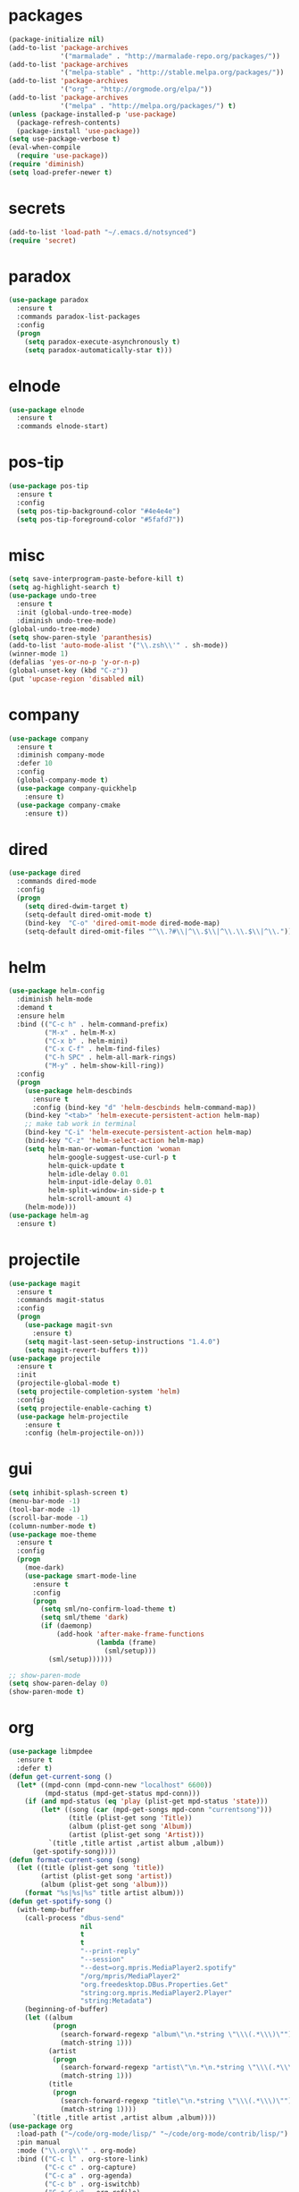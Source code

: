 * packages
#+begin_src emacs-lisp :tangle yes
  (package-initialize nil)
  (add-to-list 'package-archives
               '("marmalade" . "http://marmalade-repo.org/packages/"))
  (add-to-list 'package-archives
               '("melpa-stable" . "http://stable.melpa.org/packages/"))
  (add-to-list 'package-archives
               '("org" . "http://orgmode.org/elpa/"))
  (add-to-list 'package-archives
               '("melpa" . "http://melpa.org/packages/") t)
  (unless (package-installed-p 'use-package)
    (package-refresh-contents)
    (package-install 'use-package))
  (setq use-package-verbose t)
  (eval-when-compile
    (require 'use-package))
  (require 'diminish)
  (setq load-prefer-newer t)
#+end_src
* secrets
#+begin_src emacs-lisp :tangle yes
  (add-to-list 'load-path "~/.emacs.d/notsynced")
  (require 'secret)
#+end_src
* paradox
#+begin_src emacs-lisp :tangle yes
  (use-package paradox
    :ensure t
    :commands paradox-list-packages
    :config
    (progn
      (setq paradox-execute-asynchronously t)
      (setq paradox-automatically-star t)))
#+end_src
* elnode
#+begin_src emacs-lisp :tangle yes
  (use-package elnode
    :ensure t
    :commands elnode-start)
#+end_src
* pos-tip
#+begin_src emacs-lisp :tangle yes
  (use-package pos-tip
    :ensure t
    :config
    (setq pos-tip-background-color "#4e4e4e")
    (setq pos-tip-foreground-color "#5fafd7"))
#+end_src
* misc
#+begin_src emacs-lisp :tangle yes
  (setq save-interprogram-paste-before-kill t)
  (setq ag-highlight-search t)
  (use-package undo-tree
    :ensure t
    :init (global-undo-tree-mode)
    :diminish undo-tree-mode)
  (global-undo-tree-mode)
  (setq show-paren-style 'paranthesis)
  (add-to-list 'auto-mode-alist '("\\.zsh\\'" . sh-mode))
  (winner-mode 1)
  (defalias 'yes-or-no-p 'y-or-n-p)
  (global-unset-key (kbd "C-z"))
  (put 'upcase-region 'disabled nil)
#+end_src
* company
#+begin_src emacs-lisp :tangle yes
  (use-package company
    :ensure t
    :diminish company-mode
    :defer 10
    :config
    (global-company-mode t)
    (use-package company-quickhelp
      :ensure t)
    (use-package company-cmake
      :ensure t))
#+end_src
* dired
#+begin_src emacs-lisp :tangle yes
  (use-package dired
    :commands dired-mode
    :config
    (progn
      (setq dired-dwim-target t)
      (setq-default dired-omit-mode t)
      (bind-key  "C-o" 'dired-omit-mode dired-mode-map)
      (setq-default dired-omit-files "^\\.?#\\|^\\.$\\|^\\.\\.$\\|^\\.")))
#+end_src

* helm
#+begin_src emacs-lisp :tangle yes
  (use-package helm-config
    :diminish helm-mode
    :demand t
    :ensure helm
    :bind (("C-c h" . helm-command-prefix)
           ("M-x" . helm-M-x)
           ("C-x b" . helm-mini)
           ("C-x C-f" . helm-find-files)
           ("C-h SPC" . helm-all-mark-rings)
           ("M-y" . helm-show-kill-ring))
    :config
    (progn
      (use-package helm-descbinds
        :ensure t
        :config (bind-key "d" 'helm-descbinds helm-command-map))
      (bind-key "<tab>" 'helm-execute-persistent-action helm-map)
      ;; make tab work in terminal
      (bind-key "C-i" 'helm-execute-persistent-action helm-map)
      (bind-key "C-z" 'helm-select-action helm-map)
      (setq helm-man-or-woman-function 'woman
            helm-google-suggest-use-curl-p t
            helm-quick-update t
            helm-idle-delay 0.01
            helm-input-idle-delay 0.01
            helm-split-window-in-side-p t
            helm-scroll-amount 4)
      (helm-mode)))
  (use-package helm-ag
    :ensure t)
#+end_src
* projectile
#+begin_src emacs-lisp :tangle yes
  (use-package magit
    :ensure t
    :commands magit-status
    :config
    (progn
      (use-package magit-svn
        :ensure t)
      (setq magit-last-seen-setup-instructions "1.4.0")
      (setq magit-revert-buffers t)))
  (use-package projectile
    :ensure t
    :init
    (projectile-global-mode t)
    (setq projectile-completion-system 'helm)
    :config
    (setq projectile-enable-caching t)
    (use-package helm-projectile
      :ensure t
      :config (helm-projectile-on)))
#+end_src
* gui
#+begin_src emacs-lisp :tangle yes
  (setq inhibit-splash-screen t)
  (menu-bar-mode -1)
  (tool-bar-mode -1)
  (scroll-bar-mode -1)
  (column-number-mode t)
  (use-package moe-theme
    :ensure t
    :config
    (progn
      (moe-dark)
      (use-package smart-mode-line
        :ensure t
        :config
        (progn
          (setq sml/no-confirm-load-theme t)
          (setq sml/theme 'dark)
          (if (daemonp)
              (add-hook 'after-make-frame-functions
                        (lambda (frame)
                          (sml/setup)))
            (sml/setup))))))

  ;; show-paren-mode
  (setq show-paren-delay 0)
  (show-paren-mode t)
#+end_src
* org
#+begin_src emacs-lisp :tangle yes
  (use-package libmpdee
    :ensure t
    :defer t)
  (defun get-current-song ()
    (let* ((mpd-conn (mpd-conn-new "localhost" 6600))
           (mpd-status (mpd-get-status mpd-conn)))
      (if (and mpd-status (eq 'play (plist-get mpd-status 'state)))
          (let* ((song (car (mpd-get-songs mpd-conn "currentsong")))
                 (title (plist-get song 'Title))
                 (album (plist-get song 'Album))
                 (artist (plist-get song 'Artist)))
            `(title ,title artist ,artist album ,album))
        (get-spotify-song))))
  (defun format-current-song (song)
    (let ((title (plist-get song 'title))
          (artist (plist-get song 'artist))
          (album (plist-get song 'album)))
      (format "%s|%s|%s" title artist album)))
  (defun get-spotify-song ()
    (with-temp-buffer
      (call-process "dbus-send"
                    nil
                    t
                    t
                    "--print-reply"
                    "--session"
                    "--dest=org.mpris.MediaPlayer2.spotify"
                    "/org/mpris/MediaPlayer2"
                    "org.freedesktop.DBus.Properties.Get"
                    "string:org.mpris.MediaPlayer2.Player"
                    "string:Metadata")
      (beginning-of-buffer)
      (let ((album
             (progn
               (search-forward-regexp "album\"\n.*string \"\\\(.*\\\)\"")
               (match-string 1)))
            (artist
             (progn
               (search-forward-regexp "artist\"\n.*\n.*string \"\\\(.*\\\)\"")
               (match-string 1)))
            (title
             (progn
               (search-forward-regexp "title\"\n.*string \"\\\(.*\\\)\"")
               (match-string 1))))
        `(title ,title artist ,artist album ,album))))
  (use-package org
    :load-path ("~/code/org-mode/lisp/" "~/code/org-mode/contrib/lisp/")
    :pin manual
    :mode ("\\.org\\'" . org-mode)
    :bind (("C-c l" . org-store-link)
           ("C-c c" . org-capture)
           ("C-c a" . org-agenda)
           ("C-c b" . org-iswitchb)
           ("C-c C-w" . org-refile)
           ("C-c j" . org-clock-goto)
           ("C-c C-x C-o" . org-clock-out))
    :config
    (progn
      (setq org-directory "~/org")
      (setq org-agenda-files '("~/org"))
      (setq org-mobile-directory "~/org/mobile")
      (setq org-default-notes-file (concat org-directory "/notes.org"))
      (setq org-log-done t)
      (setq org-clock-persist t)
          (setq org-file-apps
            '((auto-mode . emacs)
              ("\\.mm\\'" . system)
              ("\\.x?html?\\'" . "firefox %s")
              ("\\.pdf::\\([0-9]+\\)\\'" . "zathura \"%s\" -P %1")
              ("\\.pdf\\'" . "zathura \"%s\"")))
      (setq org-refile-targets (quote ((org-agenda-files :maxlevel . 4))))
      (setq org-agenda-span 'month)
      (setq org-agenda-custom-commands
            '(("h" agenda "120 days"
               ((org-agenda-show-all-dates nil)
                (org-agenda-span 120))
               )))
      (setq org-capture-templates
            '(("t" "Task" entry (file+headline "" "Tasks")
               "* TODO %?\n  %U\n  %a")
              ("s" "Song" table-line (file+headline "~/org/org.org" "Songs")
               "|%(format-current-song (get-current-song))|%U|%a|"
               :immediate-finish t)))
      (setq org-refile-allow-creating-parent-nodes 'confirm)
      (setq org-src-fontify-natively t)
      (setq org-use-speed-commands t)
      (setq org-clock-mode-line-total 'current)
      (org-clock-persistence-insinuate)
      (setq org-use-speed-commands t)
      (use-package org-habit)
      (org-load-modules-maybe t)
      (use-package cdlatex
        :ensure t
        :commands turn-on-org-cdlatex)
      (add-hook 'org-mode-hook 'turn-on-org-cdlatex)
      (use-package ox-latex
        :config
        (add-to-list 'org-latex-classes
                     '("koma-article"
                       "\\documentclass{scrartcl}"
                       ("\\section{%s}" . "\\section*{%s}")
                       ("\\subsection{%s}" . "\\subsection*{%s}")
                       ("\\subsubsection{%s}" . "\\subsubsection*{%s}")
                       ("\\paragraph{%s}" . "\\paragraph*{%s}")
                       ("\\subparagraph{%s}" . "\\subparagraph*{%s}")))
        (add-to-list 'org-latex-classes
                     '("semproc"
                       "\\documentclass[a4paper,10pt,openright,parskip=half-]{semproc}\n[NO-DEFAULT-PACKAGES]\n[NO-PACKAGES]"
                       ("\\section{%s}" . "\\section*{%s}")
                       ("\\subsection{%s}" . "\\subsection*{%s}")
                       ("\\subsubsection{%s}" . "\\subsubsection*{%s}")
                       ("\\paragraph{%s}" . "\\paragraph*{%s}")
                       ("\\subparagraph{%s}" . "\\subparagraph*{%s}")))
        (use-package ox-bibtex)
        (use-package ox :config
          (setq org-export-default-language "de-de"))
        (setq org-latex-packages-alist '(("ngerman" "babel" nil)))
        (setq org-latex-default-packages-alist '(("AUTO" "inputenc" t)
                                                 ("T1" "fontenc" t)
                                                 ("" "fixltx2e" nil)
                                                 ("" "graphicx" t)
                                                 ("" "longtable" nil)
                                                 ("" "float" nil)
                                                 ("" "wrapfig" nil)
                                                 ("" "rotating" nil)
                                                 ("normalem" "ulem" t)
                                                 ("" "amsmath" t)
                                                 ("" "textcomp" t)
                                                 ("" "marvosym" t)
                                                 ("" "wasysym" t)
                                                 ("" "amssymb" t)
                                                 ("hyphens" "url" nil)
                                                 ("" "hyperref" nil)
                                                 "\\tolerance=1000"))
        (use-package org-bullets
          :init (add-hook 'org-mode-hook (lambda () (org-bullets-mode 1))))
        (setq org-highlight-latex-and-related '(latex script entities))
        (setq org-latex-toc-command "\\tableofcontents\n\\clearpage\n")
        (mapc (lambda (x) (setq org-format-latex-options (plist-put org-format-latex-options (car x) (cadr x))))
              '((:scale 2.0)
                (:foreground "Black")
                (:background "White")))
        (org-babel-do-load-languages
         'org-babel-load-languages
         '((emacs-lisp . t)
           (R . t))))))
#+end_src
* functions
#+begin_src emacs-lisp :tangle yes
  ;; comment out line if no region is selected
  (defun comment-dwim-line (&optional arg)
      "Replacement for the comment-dwim command.
      If no region is selected and current line is not blank and we are not at the end of the line,
      then comment current line.
      Replaces default behaviour of comment-dwim, when it inserts comment at the end of the line."
        (interactive "*P")
        (comment-normalize-vars)
        (if (and (not (region-active-p)) (not (looking-at "[ \t]*$")))
            (comment-or-uncomment-region (line-beginning-position) (line-end-position))
          (comment-dwim arg)))

  ;; functions to paste to http://sprunge.us using web.el
  (use-package web
    :commands (sprunge-region sprunge-buffer)
    :ensure t)
  (defun sprunge-region (start end)
    (interactive "r")
    (let ((buffer-contents (buffer-substring-no-properties start end))
               (query-data (make-hash-table :test 'equal)))
            (puthash 'sprunge buffer-contents query-data)
        (web-http-post
         (lambda (con header data)
           (kill-new (substring data 0 -1)))
         :url "http://sprunge.us"
         :data query-data)))
  (defun sprunge-buffer ()
    (interactive)
    (sprunge-region (point-min) (point-max)))
#+end_src
* bindings
#+begin_src emacs-lisp :tangle yes
  (global-set-key (kbd "M-;") 'comment-dwim-line)
  ;; expand-region
  (pending-delete-mode t)
  (use-package expand-region
    :ensure t
    :bind (("C-=" . er/expand-region)))
  (global-set-key (kbd "C-x C-b") 'ibuffer)
  (global-set-key (kbd "C-x C-r") 'revert-buffer)

#+end_src
* ace
#+begin_src emacs-lisp :tangle yes
  (use-package ace-window
    :ensure t
    :bind ("M-ä" . ace-window))
  (use-package avy
    :ensure avy
    :bind (("C-ß" . avy-goto-char)
           ("C-ö" . avy-goto-word-1)
           ("C-ä" . avy-goto-char-2)))
#+end_src
* auctex
#+begin_src emacs-lisp :tangle yes
  (use-package tex
    :ensure auctex
    :commands latex-mode
    :config
    (use-package latex
      :config
      (progn
        (setq TeX-view-program-list
              '(("zathura"
                 ("zathura" (mode-io-correlate "-sync.sh")
                  " "
                  (mode-io-correlate "%n:1:%b ")
                  "%o"))))
        (setq TeX-view-program-selection '((output-pdf "zathura")))
        (set-default 'preview-scale-function 1.2)
        (use-package preview
          :config
          (set-face-attribute 'preview-reference-face nil
                              :background "white"
                              :foreground "black"))
        (add-hook 'LaTeX-mode-hook (lambda () (TeX-global-PDF-mode t)))
        (add-hook 'LaTeX-mode-hook 'TeX-source-correlate-mode)
        (add-to-list 'LaTeX-verbatim-environments "comment")
        (add-to-list 'TeX-command-list
                     '("Glossary" "makeglossaries %s" TeX-run-command nil
                       (latex-mode) :help "Create glossaries")))))

#+end_src
* haskell
#+begin_src emacs-lisp :tangle yes
  (use-package haskell-mode
    :load-path "~/code/haskell/haskell-mode/"
    :mode "\\.\\(l\\|c\\)?hs\\'"
    :init (progn
            (add-hook 'haskell-mode-hook 'structured-haskell-mode)
            (add-hook 'haskell-mode-hook 'interactive-haskell-mode)
            (add-hook 'haskell-mode-hook 'hindent-mode)
            (add-hook 'haskell-interactive-mode-hook 'structured-haskell-repl-mode)
            (add-hook 'haskell-mode-hook 'hlint-refactor-mode)
            ;; (add-hook 'haskell-mode-hook 'ghc-init)
            ;; (add-hook 'haskell-mode-hook 'hare-init)
            )
    :config
    (progn
      (use-package stack-mode
        :load-path "~/code/haskell/stack-ide/stack-mode")
      (setq haskell-process-args-cabal-repl '("--ghc-option=-ferror-spans"))
      (define-key haskell-mode-map (kbd "C-`") 'haskell-interactive-bring)
      (setq haskell-process-log t)
      (setq haskell-interactive-mode-eval-mode 'haskell-mode)
      (setq haskell-process-type 'stack-ghci)
      (use-package shm
        :load-path "~/code/haskell/structured-haskell-mode/elisp")
      (use-package hindent
        :load-path "~/code/haskell/hindent/elisp"
        :config (setq hindent-style "chris-done"))
      (define-key haskell-mode-map (kbd "C-c i") 'hindent/reformat-decl)
      (use-package haskell)
      (defun haskell-generate-wrapper (wrappername typesignature)
        (interactive "sname of the wrapper: \nstype signature: ")
        (insert (format "foreign import ccall safe \"wrapper\"\n  %s ::\n    (%s) ->\n    IO (FunPtr (%s))\n"
                        wrappername typesignature typesignature)))
      (use-package hlint-refactor-mode
        :load-path "~/code/haskell/hlint-refactor-mode")
      (use-package ghc
        :load-path "~/code/haskell/ghc-mod/elisp")
      (use-package hare
        :load-path "~/code/haskell/HaRe/elisp")))
  (defun haskell-stack-pvp (pkgname)
    (interactive "sPackage name: ")
    (let* ((pkgver (with-temp-buffer
                     (call-process "stack" nil t nil "list-dependencies")
                     (beginning-of-buffer)
                     (search-forward-regexp (concat pkgname " \\(\\([[:digit:]]+\.\\)+[[:digit:]]+\\)"))
                     (match-string 1))))
      (insert (haskell-pvpify pkgver))))

  (defun haskell-pvpify (pkgver)
    (let* ((splitted (split-string pkgver "\\."))
          (ver0 (nth 0 splitted))
          (ver1 (string-to-number (nth 1 splitted))))
      (message (format ">= %s.%d && < %s.%d" ver0 ver1 ver0 (+ ver1 1)))))
  (setq flycheck-hlint-ignore-rules '("Eta reduce" "Use String"))
#+end_src
* mu4e
#+begin_src emacs-lisp :tangle yes
  (use-package mu4e
    :load-path "~/code/emacs/mu/mu4e"
    :commands mu4e
    :config
    (use-package mu4e-contrib)
    (if mail-on
        (progn
          (setq mu4e-mu-binary "~/code/emacs/mu/mu/mu")
          (setq mu4e-html2text-command
                'mu4e-shr2text)
          (setq mu4e-maildir "~/mail")
          (setq mu4e-drafts-folder "/gmail/drafts")
          (setq mu4e-sent-folder   "/gmail/sent")
          (setq mu4e-trash-folder  "/gmail/trash")
          (setq mu4e-get-mail-command "mbsync -a")
          (setq mu4e-update-interval 300)
          (setq mu4e-view-show-addresses t)
          (setq mu4e-headers-include-related t)
          (setq mu4e-headers-show-threads nil)
          (setq mu4e-headers-skip-duplicates t)
          (setq mu4e-split-view 'vertical)
          (setq mu4e-compose-dont-reply-to-self t)
          (setq mu4e-compose-keep-self-cc nil)
          (setq
           user-mail-address (cadr mu4e-user-mail-address-list)
           user-full-name  "Moritz Kiefer"
           mu4e-compose-signature ""
           mu4e-compose-signature-auto-include nil)
          (setq mu4e-attachment-dir "~/downloads")

          (setq   mu4e-maildir-shortcuts
                  '(("/gmail/inbox"     . ?g)
                    ("/holarse/inbox"       . ?h)
                    ("/purelyfunctional/inbox" . ?p)))

          (setq message-send-mail-function 'smtpmail-send-it
                smtpmail-stream-type 'starttls
                smtpmail-default-smtp-server "smtp.gmail.com"
                smtpmail-smtp-server "smtp.gmail.com"
                smtpmail-smtp-service 587)

          (defvar mu4e-account-alist
            `(("gmail"
               (mu4e-sent-folder "/gmail/sent")
               (mu4e-drafts-folder "/gmail/drafts")
               (mu4e-trash-folder "/gmail/trash")
               (mu4e-sent-messages-behavior delete)
               (user-mail-address ,(car mu4e-user-mail-address-list))
               (smtpmail-default-smtp-server "smtp.gmail.com")
               (smtpmail-smtp-server "smtp.gmail.com")
               (smtpmail-stream-type starttls)
               (smtpmail-smtp-service 587))
              ("holarse"
               (mu4e-sent-folder "/holarse/sent")
               (mu4e-drafts-folder "/holarse/drafts")
               (mu4e-sent-messages-behavior sent)
               (user-mail-address ,(cddr mu4e-user-mail-address-list))
               (smtpmail-default-smtp-server "asmtp.mail.hostpoint.ch")
               (smtpmail-smtp-server "asmtp.mail.hostpoint.ch")
               (smtpmail-stream-type starttls)
               (smtpmail-smtp-service 587))
              ("purelyfunctional"
               (mu4e-sent-folder "/purelyfunctional/sent")
               (mu4e-drafts-folder "/purelyfunctional/drafts")
               (mu4e-sent-messages-behavior sent)
               (user-mail-address ,(cadr mu4e-user-mail-address-list))
               (smtpmail-default-smtp-server "cassiopeia.uberspace.de")
               (smtpmail-smtp-server "cassiopeia.uberspace.de")
               (smtpmail-stream-type starttls)
               (smtpmail-smtp-service 587))))

          (defun mu4e-set-account ()
            "Set the account for composing a message."
            (let* ((account
                    (if mu4e-compose-parent-message
                        (let ((maildir (mu4e-message-field mu4e-compose-parent-message :maildir)))
                          (string-match "/\\(.*?\\)/" maildir)
                          (match-string 1 maildir))
                      (completing-read (format "Compose with account: (%s) "
                                               (mapconcat #'(lambda (var) (car var)) mu4e-account-alist "/"))
                                       (mapcar #'(lambda (var) (car var)) mu4e-account-alist)
                                       nil t nil nil (caar mu4e-account-alist))))
                   (account-vars (cdr (assoc account mu4e-account-alist))))
              (if account-vars
                  (mapc #'(lambda (var)
                            (set (car var) (cadr var)))
                        account-vars)
                (error "No email account found"))))

          (add-hook 'mu4e-compose-pre-hook 'mu4e-set-account)

          (setq mu4e-bookmarks '(
                                 ("flag:unread AND NOT flag:trashed AND NOT maildir:/gmail/spam"
                                  "Unread messages"     ?u)
                                 ("date:today..now"                  "Today's messages"     ?t)
                                 ("date:7d..now"                     "Last 7 days"          ?w)
                                 ("mime:image/*"                     "Messages with images" ?p)))

          (add-hook 'mu4e-compose-mode-hook 'mml-secure-message-sign)
          (add-hook 'mu4e-view-mode-hook '(lambda ()
                                            (local-set-key (kbd "<end>") 'end-of-line)
                                            (local-set-key (kbd "<home>") 'beginning-of-line)))

          (setq mu4e-view-show-images t)
          (when (fboundp 'imagemagick-register-types)
            (imagemagick-register-types))
          (add-to-list 'mu4e-view-actions
                       '("View in browser" . mu4e-action-view-in-browser) t)



          ;; don't keep message buffers around
          (setq message-kill-buffer-on-exit t))))
#+end_src
* indentation
#+begin_src emacs-lisp :tangle yes
  (setq-default tab-width 4)
  (setq-default indent-tabs-mode nil)
#+end_src
* lisp
#+begin_src emacs-lisp :tangle yes
  (use-package lisp-mode
    :init
    (progn
      (use-package paredit
        :diminish paredit-mode
        :ensure t
        :commands enable-paredit-mode)
      (use-package elisp-slime-nav
        :diminish elisp-slime-nav-mode
        :ensure t
        :commands turn-on-elisp-slime-nav-mode)
      (dolist (hook '(emacs-lisp-mode-hook ielm-mode-hook eval-expression-minibuffer-setup-hook))
        (add-hook hook 'turn-on-elisp-slime-nav-mode)
        (add-hook hook 'enable-paredit-mode))
      (use-package eldoc
        :diminish eldoc-mode
        :init
        (progn
          (add-hook 'emacs-lisp-mode-hook 'turn-on-eldoc-mode)
          (add-hook 'lisp-interaction-mode-hook 'turn-on-eldoc-mode)
          (add-hook 'ielm-mode-hook 'turn-on-eldoc-mode)))))
#+end_src
* flycheck
#+begin_src emacs-lisp :tangle yes
  (use-package flycheck
    :ensure t
    :diminish flycheck-mode
    :defer t
    :config
    (add-hook 'after-init-hook #'global-flycheck-mode)
    (setq flycheck-emacs-lisp-load-path 'inherit)
    (use-package flycheck-package
      :ensure t))
  ;; (eval-after-load 'flycheck
  ;;   '(add-to-list 'flycheck-checkers 'haskell-process))
  ;; (require 'haskell-flycheck)
#+end_src
* browser
#+begin_src emacs-lisp :tangle yes
  (setq browse-url-browser-function 'browse-url-xdg-open)
#+end_src
* gdb
#+begin_src emacs-lisp :tangle yes
  (setq gdb-many-windows t)
#+end_src
* yasnippet
#+begin_src emacs-lisp :tangle yes
  (use-package yasnippet
    :diminish yas-minor-mode
    :ensure t
    :commands yas-global-mode
    :init
    (progn
      (setq yas-snippet-dirs '("~/code/emacs/snippets/custom" "~/code/emacs/snippets/yasnippet-snippets"))
      (yas-global-mode t)))
  (use-package helm-c-yasnippet
    :ensure t
    :bind (("C-c y" . helm-yas-complete))
    :config (setq helm-yas-display-key-on-candidate t))
#+end_src
* symlinks
#+begin_src emacs-lisp :tangle yes
  (setq vc-follow-symlinks t)
#+end_src
* magit
#+begin_src emacs-lisp :tangle yes
  (add-hook 'magit-mode-hook 'magit-load-config-extensions)
#+end_src
* emmet
#+begin_src emacs-lisp :tangle yes
  (add-hook 'sgml-mode-hook 'emmet-mode)
  (add-hook 'css-mode-hook  'emmet-mode)
#+end_src
* pkgbuild
#+begin_src emacs-lisp :tangle yes
  (use-package pkgbuild-mode
    :ensure t
    :mode "/PKGBULD$")
#+end_src
* abbrev
#+begin_src emacs-lisp :tangle yes
  (use-package abbrev
    :diminish abbrev-mode
    :config
    (progn (abbrev-mode)
           (setq abbrev-file-name "~/.emacs.d/abbrev_defs")))
#+end_src
* ediff
#+begin_src emacs-lisp :tangle yes
  (setq ediff-window-setup-function 'ediff-setup-windows-plain)
  (setq ediff-split-window-function 'split-window-horizontally)
#+end_src
* reveal
#+begin_src emacs-lisp :tangle yes
  (setq org-reveal-root "file:///home/moritz/code/web/reveal.js/")
  (setq org-reveal-title-slide-template
        "<h1>%t</h1>
         <h2>%a</h2>
         <h2>%d</h2>")
#+end_src
* impress
#+begin_src emacs-lisp :tangle yes
  (setq org-impress-js-javascript "/home/moritz/code/web/impress.js/js/impress.js")
  (setq org-impress-js-stylesheet "/home/moritz/code/web/impress.js/css/impress-demo.css")
#+end_src
* idris
#+begin_src emacs-lisp :tangle yes
  (use-package idris-mode
    :load-path "~/code/idris/idris-mode"
    :mode "\\.idr\\'"
    :init (use-package prop-menu
            :ensure t))
#+end_src
* skewer
#+begin_src emacs-lisp :tangle yes
  (add-hook 'js2-mode-hook 'skewer-mode)
  (add-hook 'css-mode-hook 'skewer-css-mode)
  (add-hook 'html-mode-hook 'skewer-html-mode)
#+end_src
* gpgfix
#+begin_src emacs-lisp :tangle yes
  (defun epg--list-keys-1 (context name mode)
    (let ((args (append (if (epg-context-home-directory context)
                            (list "--homedir"
                                  (epg-context-home-directory context)))
                        '("--with-colons" "--no-greeting" "--batch"
                          "--with-fingerprint" "--with-fingerprint")
                        (unless (eq (epg-context-protocol context) 'CMS)
                          '("--fixed-list-mode"))))
          (list-keys-option (if (memq mode '(t secret))
                                "--list-secret-keys"
                              (if (memq mode '(nil public))
                                  "--list-keys"
                                "--list-sigs")))
          (coding-system-for-read 'binary)
          keys string field index)
      (if name
          (progn
            (unless (listp name)
              (setq name (list name)))
            (while name
              (setq args (append args (list list-keys-option (car name)))
                    name (cdr name))))
        (setq args (append args (list list-keys-option))))
      (with-temp-buffer
        (apply #'call-process
               (epg-context-program context)
               nil (list t nil) nil args)
        (goto-char (point-min))
        (while (re-search-forward "^[a-z][a-z][a-z]:.*" nil t)
          (setq keys (cons (make-vector 15 nil) keys)
                string (match-string 0)
                index 0
                field 0)
          (while (and (< field (length (car keys)))
                      (eq index
                          (string-match "\\([^:]+\\)?:" string index)))
            (setq index (match-end 0))
            (aset (car keys) field (match-string 1 string))
            (setq field (1+ field))))
        (nreverse keys))))
#+end_src
* hydra
#+begin_src emacs-lisp :tangle yes
  (use-package hydra
    :ensure t)
  (global-set-key
   (kbd "M-ö")
   (defhydra hydra-window (:color amaranth)
     "window"
     ("n" windmove-left)
     ("r" windmove-down)
     ("t" windmove-up)
     ("d" windmove-right)
     ("v" (lambda ()
            (interactive)
            (split-window-right)
            (windmove-right))
      "vert")
     ("x" (lambda ()
            (interactive)
            (split-window-below)
            (windmove-down))
      "horz")
     ;; ("t" transpose-frame "'")
     ("o" delete-other-windows "one" :color blue)
     ("a" ace-window "ace")
     ("s" ace-swap-window "swap")
     ("k" ace-delete-window "del")
     ("i" ace-maximize-window "ace-one" :color blue)
     ("b" helm-mini "buf")
     ("f" helm-find-files "file")
     ("m" headlong-bookmark-jump "bmk")
     ("q" nil "cancel")))
  (defhydra hydra-zoom (global-map "<f2>")
    "zoom"
    ("g" text-scale-increase "in")
    ("l" text-scale-decrease "out"))
  (defhydra hydra-error (global-map "M-g")
    "goto-error"
    ("h" first-error "first")
    ("j" next-error "next")
    ("k" previous-error "prev")
    ("v" recenter-top-bottom "recenter")
    ("q" nil "quit"))
  (use-package windmove)
  (defun hydra-move-splitter-left (arg)
    "Move window splitter left."
    (interactive "p")
    (if (let ((windmove-wrap-around))
          (windmove-find-other-window 'right))
        (shrink-window-horizontally arg)
      (enlarge-window-horizontally arg)))
  (defun hydra-move-splitter-right (arg)
    "Move window splitter right."
    (interactive "p")
    (if (let ((windmove-wrap-around))
          (windmove-find-other-window 'right))
        (enlarge-window-horizontally arg)
      (shrink-window-horizontally arg)))
  (defun hydra-move-splitter-up (arg)
    "Move window splitter up."
    (interactive "p")
    (if (let ((windmove-wrap-around))
          (windmove-find-other-window 'up))
        (enlarge-window arg)
      (shrink-window arg)))
  (defun hydra-move-splitter-down (arg)
    "Move window splitter down."
    (interactive "p")
    (if (let ((windmove-wrap-around))
          (windmove-find-other-window 'up))
        (shrink-window arg)
      (enlarge-window arg)))
  (global-set-key
   (kbd "M-ü")
   (defhydra hydra-splitter ()
     "splitter"
     ("n" hydra-move-splitter-left)
     ("r" hydra-move-splitter-down)
     ("t" hydra-move-splitter-up)
     ("d" hydra-move-splitter-right)
     ("q" nil "quit")))
  (use-package volume
    :ensure t)
  (global-set-key
   (kbd "C-c v")
   (defhydra hydra-volume (:color amaranth)
     ("d" (volume-lower 5))
     ("u" (volume-raise 5))
     ("n" volume-raise)
     ("p" volume-lower)
     ("q" nil "quit")))
#+end_src
* github
#+begin_src emacs-lisp :tangle yes
  (use-package github
    :commands github-issues-mode
    :load-path "~/code/emacs/github")
#+end_src
* guide-key
#+begin_src emacs-lisp :tangle yes
  (use-package guide-key
    :ensure t
    :defer t
    :diminish guide-key-mode
    :init
    (progn
      (setq guide-key/guide-key-sequence '("C-x r" "C-x 4" "C-c" "C-c h" "C-c r"))
      (guide-key-mode 1)))
#+end_src
* multiple cursors
#+begin_src emacs-lisp :tangle yes
  (use-package multiple-cursors
    :ensure t
    :bind
    (("C-S-c C-S-c" . mc/edit-lines)
     ("C->" . mc/mark-next-like-this)
     ("C-<"  . mc/mark-previous-like-this)
     ("C-c C-<" . mc/mark-all-like-this)))
#+end_src
* sx
#+begin_src emacs-lisp :tangle yes
  (use-package sx
    :commands sx-search
    :ensure t)
#+end_src
* markdown
#+begin_src emacs-lisp :tangle yes
  (use-package markdown-mode
    :mode "\\.md\\'"
    :ensure t)
#+end_src
* unbound
#+begin_src emacs-lisp :tangle yes
  (use-package unbound
    :commands describe-unbound-keys
    :ensure t)
#+end_src
* holidays
#+begin_src emacs-lisp :tangle yes
  (setq holiday-general-holidays
        '((holiday-fixed 1 1 "Neujahr")
          (holiday-fixed 5 1 "Tag der Arbeit")
          (holiday-fixed 10 3 "Tag der deutschen Einheit")))
  (setq holiday-christian-holidays
        '((holiday-fixed 12 25 "1. Weihnachtstag")
          (holiday-fixed 12 26 "2. Weihnachtstag")
          (holiday-fixed 1 6 "Heilige 3 Könige")
          (holiday-fixed 11 1 "Allerheiligen")
          ;; Date of Easter calculation taken from holidays.el.
          (let* ((century (1+ (/ displayed-year 100)))
                 (shifted-epact (% (+ 14 (* 11 (% displayed-year 19))
                                      (- (/ (* 3 century) 4))
                                      (/ (+ 5 (* 8 century)) 25)
                                      (* 30 century))
                                   30))
                 (adjusted-epact (if (or (= shifted-epact 0)
                                         (and (= shifted-epact 1)
                                              (< 10 (% displayed-year 19))))
                                     (1+ shifted-epact)
                                   shifted-epact))
                 (paschal-moon (- (calendar-absolute-from-gregorian
                                   (list 4 19 displayed-year))
                                  adjusted-epact))
                 (easter (calendar-dayname-on-or-before 0 (+ paschal-moon 7))))
            (filter-visible-calendar-holidays
             (mapcar
              (lambda (l)
                (list (calendar-gregorian-from-absolute (+ easter (car l)))
                      (nth 1 l)))
              '(
                ( -2 "Karfreitag")
                (  0 "Ostersonntag")
                ( +1 "Ostermontag")
                (+39 "Christi Himmelfahrt")
                (+49 "Pfingstsonntag")
                (+50 "Pfingstmontag")
                (+60 "Fronleichnam")
                ))))))
  (setq calendar-holidays (append holiday-general-holidays holiday-christian-holidays))
#+end_src
* ledger
#+begin_src emacs-lisp :tangle yes
  (use-package ledger-mode
    :commands ledger-mode
    :mode "\\.ledger\\'"
    :config
    (progn
      (setq ledger-reconcile-default-commodity "€")
      (defadvice ledger-report-cmd (around ledger-report-gpg)
        (let ((ledger-reports
               (if (string= (file-name-extension (or (buffer-file-name ledger-buf) "")) "gpg")
                   (mapcar
                    (lambda (report)
                      (list (car report)
                            (concat
                             "gpg2 --no-tty --quiet -d %(ledger-file) | ledger -f - "
                             (mapconcat 'identity (cdddr (split-string (cadr report))) " "))))
                    ledger-reports)
                 ledger-reports)))
          ad-do-it))

      (ad-activate 'ledger-report-cmd)))
#+end_src
* proofgeneral
#+begin_src emacs-lisp :tangle yes
  (use-package proof-site
    :mode "\\.v\\'")
  (add-hook 'coq-mode-hook
            (lambda ()
              (make-local-variable 'face-remapping-alist)
              (setq face-remapping-alist
                    '((font-lock-comment-face . font-lock-doc-face)))))
#+end_src
* aggressive indent
#+begin_src emacs-lisp :tangle yes
  (use-package aggressive-indent
    :commands aggressive-indent-mode
    :ensure t)
#+end_src
* json
#+begin_src emacs-lisp :tangle yes
  (use-package json-mode
    :mode "\\.json\\'"
    :ensure t)
#+end_src
* web
#+begin_src emacs-lisp :tangle yes
  (use-package web-mode
    :ensure t
    :mode ("\\.html\\'"
           "\\.js\\'"
           "\\.css\\'"
           "\\.jsx\\'"))
#+end_src
* yaml
#+begin_src emacs-lisp :tangle yes
  (use-package yaml-mode
    :mode "\\.yaml\\'"
    :ensure t)
#+end_src
* nginx
#+begin_src emacs-lisp :tangle yes
  (use-package nginx-mode
    :mode "\\.nginx\\'"
    :ensure t)
#+end_src
* nyan
#+begin_src emacs-lisp :tangle yes
  (use-package nyan-mode
    :defer 10
    :ensure t
    :config (nyan-mode))
#+end_src
* c/c++
#+begin_src emacs-lisp :tangle yes
  (setq c-basic-offset 4)
  (use-package irony
    :ensure t
    :config
    (use-package company-irony
      :ensure t
      :commands company-irony
      :init
      (eval-after-load 'company
        '(add-to-list 'company-backends 'company-irony)))
    (use-package flycheck-irony
      :ensure t
      :commands flycheck-irony-setup
      :init
      (eval-after-load 'flycheck
        '(add-hook 'flycheck-mode-hook #'flycheck-irony-setup)))
    (use-package irony-eldoc
      :ensure t)
    :init
    (add-hook 'c++-mode-hook 'irony-mode)
    (add-hook 'c++-mode-hook 'irony-eldoc)
    (add-hook 'c++-mode-hook 'flycheck-irony-setup)
    (add-hook 'c++-mode-hook (lambda () (flycheck-mode 1)))
    (add-hook 'c-mode-hook 'irony-mode)
    (add-hook 'objc-mode-hook 'irony-mode)
    (add-hook 'irony-mode-hook 'irony-cdb-autosetup-compile-options))
  (use-package rtags
    :load-path "~/code/rtags/src"
    :config
    (setq rtags-path "~/code/rtags/build/bin")
    (rtags-enable-standard-keybindings)
    (define-key c-mode-base-map (kbd "C-c r t") (function rtags-symbol-type))
    (use-package cmake-ide
      :ensure t
      :init (add-hook 'c++-mode-hook 'cmake-ide-setup)))
  (use-package clang-format
    :ensure t
    :config (setq clang-format-executable "~/code/llvm/build/bin/clang-format"))
#+end_src
* rust
#+begin_src emacs-lisp :tangle yes
  (use-package rust-mode
    :mode "\\.rs\\'"
    :ensure t)
#+end_src
* toml
#+begin_src emacs-lisp :tangle yes
  (use-package toml-mode
    :mode "\\.toml\\'"
    :ensure t)
#+end_src
* sml
#+begin_src emacs-lisp :tangle yes
    (use-package sml-mode
      :ensure t
      :mode ("\\.fun\\'" "\\.sig\\'" "\\.sml\\'"))
#+end_src
* ocaml
#+begin_src emacs-lisp :tangle yes
  (use-package tuareg
    :commands tuareg-run-ocaml
    :ensure t)
#+end_src
* llvm
#+begin_src emacs-lisp :tangle yes
  (use-package llvm-mode
    :commands llvm-mode
    :ensure t)
#+end_src
* jonprl
#+begin_src emacs-lisp :tangle yes
  (use-package jonprl-mode
    :mode "\\.jonprl\\'"
    :ensure t)
#+end_src
* gnuplot
#+begin_src emacs-lisp :tangle yes
  (use-package gnuplot
    :commands gnuplot-mode
    :ensure t)
#+end_src
* cmake
#+begin_src emacs-lisp :tangle yes
  (use-package cmake-mode
    :mode "CMakeLists\\.txt\\'")
#+end_src
* docker
#+begin_src emacs-lisp :tangle yes
  (use-package docker
    :ensure t)
  (use-package dockerfile-mode
    :ensure t)
#+end_src
* smtlib
#+begin_src emacs-lisp :tangle yes
  (use-package smtlib
     :load-path "~/code/emacs/smtlib-mode"
     :mode ("\\.smt2" . smtlib-mode))
#+end_src
